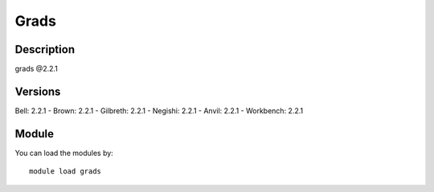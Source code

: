 .. _backbone-label:

Grads
==============================

Description
~~~~~~~~
grads @2.2.1

Versions
~~~~~~~~
Bell: 2.2.1
- Brown: 2.2.1
- Gilbreth: 2.2.1
- Negishi: 2.2.1
- Anvil: 2.2.1
- Workbench: 2.2.1

Module
~~~~~~~~
You can load the modules by::

    module load grads

